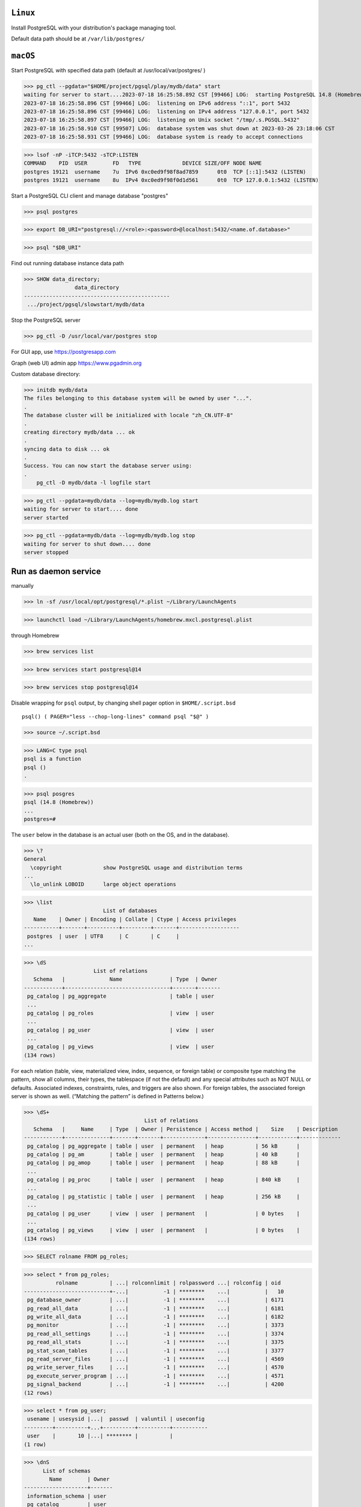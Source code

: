 ``Linux``
----------
Install PostgreSQL with your distribution's package managing tool.

Default data path should be at ``/var/lib/postgres/``

``macOS``
----------

Start PostgreSQL with specified data path (default at /usr/local/var/postgres/ )

>>> pg_ctl --pgdata="$HOME/project/pgsql/play/mydb/data" start
waiting for server to start....2023-07-18 16:25:58.892 CST [99466] LOG:  starting PostgreSQL 14.8 (Homebrew) on x86_64-apple-darwin20.6.0, compiled by Apple clang version 13.0.0 (clang-1300.0.29.30), 64-bit
2023-07-18 16:25:58.896 CST [99466] LOG:  listening on IPv6 address "::1", port 5432
2023-07-18 16:25:58.896 CST [99466] LOG:  listening on IPv4 address "127.0.0.1", port 5432
2023-07-18 16:25:58.897 CST [99466] LOG:  listening on Unix socket "/tmp/.s.PGSQL.5432"
2023-07-18 16:25:58.910 CST [99507] LOG:  database system was shut down at 2023-03-26 23:18:06 CST
2023-07-18 16:25:58.931 CST [99466] LOG:  database system is ready to accept connections

>>> lsof -nP -iTCP:5432 -sTCP:LISTEN
COMMAND    PID  USER        FD   TYPE             DEVICE SIZE/OFF NODE NAME
postgres 19121  username    7u  IPv6 0xc0ed9f98f8ad7859      0t0  TCP [::1]:5432 (LISTEN)
postgres 19121  username    8u  IPv4 0xc0ed9f98f0d1d561      0t0  TCP 127.0.0.1:5432 (LISTEN)

Start a PostgreSQL CLI client and manage database "postgres"

>>> psql postgres

>>> export DB_URI="postgresql://<role>:<password>@localhost:5432/<name.of.database>"

>>> psql "$DB_URI"

Find out running database instance data path

>>> SHOW data_directory;
                data_directory
----------------------------------------------
 .../project/pgsql/slowstart/mydb/data

Stop the PostgreSQL server

>>> pg_ctl -D /usr/local/var/postgres stop

For GUI app, use https://postgresapp.com

Graph (web UI) admin app https://www.pgadmin.org

Custom database directory:

>>> initdb mydb/data
The files belonging to this database system will be owned by user "...".
.
The database cluster will be initialized with locale "zh_CN.UTF-8"
.
creating directory mydb/data ... ok
.
syncing data to disk ... ok
.
Success. You can now start the database server using:
.
    pg_ctl -D mydb/data -l logfile start

>>> pg_ctl --pgdata=mydb/data --log=mydb/mydb.log start
waiting for server to start.... done
server started

>>> pg_ctl --pgdata=mydb/data --log=mydb/mydb.log stop
waiting for server to shut down.... done
server stopped

Run as daemon service
------------------------

manually

>>> ln -sf /usr/local/opt/postgresql/*.plist ~/Library/LaunchAgents

>>> launchctl load ~/Library/LaunchAgents/homebrew.mxcl.postgresql.plist

through Homebrew

>>> brew services list

>>> brew services start postgresql@14

>>> brew services stop postgresql@14

Disable wrapping for ``psql`` output, by changing shell pager option in ``$HOME/.script.bsd`` ::

 psql() ( PAGER="less --chop-long-lines" command psql "$@" )

>>> source ~/.script.bsd

>>> LANG=C type psql
psql is a function
psql ()
.

>>> psql posgres
psql (14.8 (Homebrew))
...
postgres=#

The ``user`` below in the database is an actual user (both on the OS, and in the database).

>>> \?
General
  \copyright             show PostgreSQL usage and distribution terms
...
  \lo_unlink LOBOID      large object operations

>>> \list
                         List of databases
   Name    | Owner | Encoding | Collate | Ctype | Access privileges
-----------+-------+----------+---------+-------+-------------------
 postgres  | user  | UTF8     | C       | C     |
...

>>> \dS
                      List of relations
   Schema   |              Name               | Type  | Owner
------------+---------------------------------+-------+-------
 pg_catalog | pg_aggregate                    | table | user
 ...
 pg_catalog | pg_roles                        | view  | user
 ...
 pg_catalog | pg_user                         | view  | user
 ...
 pg_catalog | pg_views                        | view  | user
(134 rows)

For each relation (table, view, materialized view, index, sequence, or foreign table) or composite type matching the pattern, show all columns, their types, the tablespace (if not the default) and any special attributes such as NOT NULL or defaults. Associated indexes, constraints, rules, and triggers are also shown. For foreign tables, the associated foreign server is shown as well. (“Matching the pattern” is defined in Patterns below.) 

>>> \dS+
                                      List of relations
   Schema   |     Name     | Type  | Owner | Persistence | Access method |    Size    | Description
------------+--------------+-------+-------+-------------+---------------+------------+-------------
 pg_catalog | pg_aggregate | table | user  | permanent   | heap          | 56 kB      |
 pg_catalog | pg_am        | table | user  | permanent   | heap          | 40 kB      |
 pg_catalog | pg_amop      | table | user  | permanent   | heap          | 88 kB      |
 ...
 pg_catalog | pg_proc      | table | user  | permanent   | heap          | 840 kB     |
 ...
 pg_catalog | pg_statistic | table | user  | permanent   | heap          | 256 kB     |
 ...
 pg_catalog | pg_user      | view  | user  | permanent   |               | 0 bytes    |
 ...
 pg_catalog | pg_views     | view  | user  | permanent   |               | 0 bytes    |
(134 rows)

>>> SELECT rolname FROM pg_roles;

>>> select * from pg_roles;
          rolname          | ...| rolconnlimit | rolpassword ...| rolconfig | oid
---------------------------+-...|           -1 | ********    ...|           |   10
 pg_database_owner         | ...|           -1 | ********    ...|           | 6171
 pg_read_all_data          | ...|           -1 | ********    ...|           | 6181
 pg_write_all_data         | ...|           -1 | ********    ...|           | 6182
 pg_monitor                | ...|           -1 | ********    ...|           | 3373
 pg_read_all_settings      | ...|           -1 | ********    ...|           | 3374
 pg_read_all_stats         | ...|           -1 | ********    ...|           | 3375
 pg_stat_scan_tables       | ...|           -1 | ********    ...|           | 3377
 pg_read_server_files      | ...|           -1 | ********    ...|           | 4569
 pg_write_server_files     | ...|           -1 | ********    ...|           | 4570
 pg_execute_server_program | ...|           -1 | ********    ...|           | 4571
 pg_signal_backend         | ...|           -1 | ********    ...|           | 4200
(12 rows)

>>> select * from pg_user;
 usename | usesysid |...|  passwd  | valuntil | useconfig
---------+----------+...+----------+----------+-----------
 user    |       10 |...| ******** |          |
(1 row)

>>> \dnS
      List of schemas
        Name        | Owner
--------------------+-------
 information_schema | user
 pg_catalog         | user
 pg_toast           | user
 public             | user
(4 rows)

>>> \doS+
...
(804 rows)

>>> \dTS
                  List of data types
   Schema   |  Name   |            Description
------------+---------+-----------------------------------
 pg_catalog | "any"   | pseudo-type representing any type
 pg_catalog | "char"  | single character
 pg_catalog | aclitem | access control list
 ...
 pg_catalog | xml     | XML content
(107 rows)

>>> \du
                              List of roles
 Role name |                         Attributes                         | Member of 
-----------+------------------------------------------------------------+-----------
 user      | Superuser, Create role, Create DB, Replication, Bypass RLS | {}

>>> \duS
                      List of roles
         Role name         |   Attributes |  Member of
---------------------------+--------------+-------------
 user                      | Superuser,...| {}
 pg_database_owner         | Cannot login | {}
 pg_execute_server_program | Cannot login | {}
 pg_monitor                | Cannot login | {pg_read...
 ...
 pg_write_server_files     | Cannot login | {}

>>> pg_ctl --pgdata=mydb/data stop


Reference
----------
Latest `psql`_ document

.. _psql: https://www.postgresql.org/docs/current/app-psql.html

https://jsdw.me/posts/postgres/